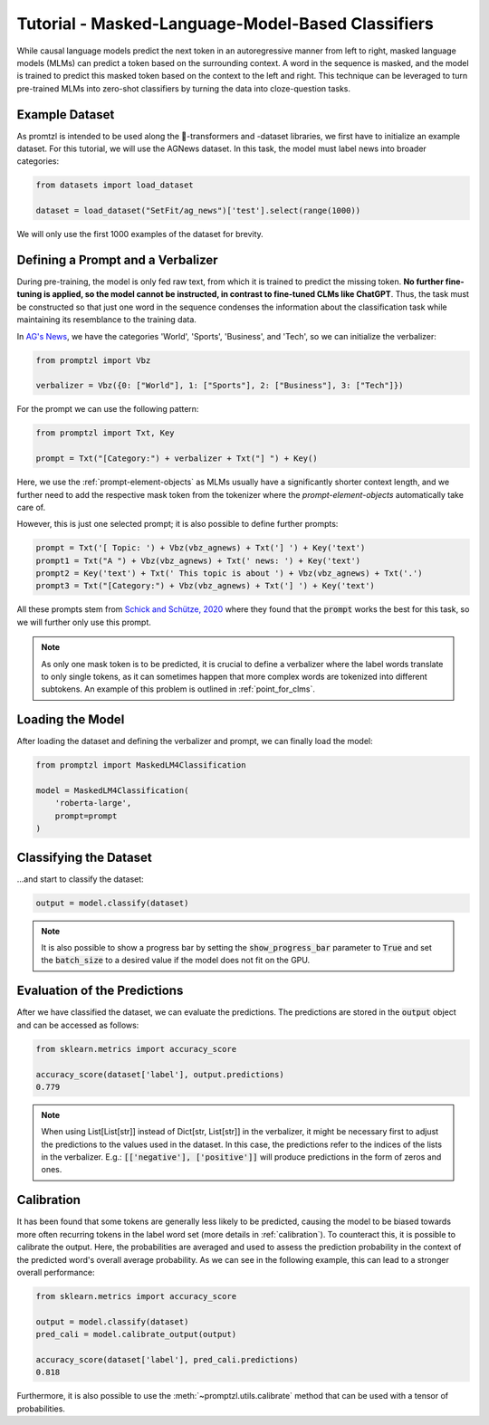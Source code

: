 .. _tutorial_masked_lms:

Tutorial - Masked-Language-Model-Based Classifiers
==================================================

While causal language models predict the next token in an autoregressive manner from left to right, masked language
models (MLMs) can predict a token based on the surrounding context. A word in the sequence is masked, and the model
is trained to predict this masked token based on the context to the left and right. This technique can be leveraged to
turn pre-trained MLMs into zero-shot classifiers by turning the data into cloze-question tasks.

Example Dataset
---------------

As promtzl is intended to be used along the 🤗-transformers and -dataset libraries, we first have to initialize an example dataset. For this
tutorial, we will use the AGNews dataset. In this task, the model must label news into broader categories:

.. code-block:: python

    from datasets import load_dataset

    dataset = load_dataset("SetFit/ag_news")['test'].select(range(1000))

We will only use the first 1000 examples of the dataset for brevity.

Defining a Prompt and a Verbalizer
----------------------------------

During pre-training, the model is only fed raw text, from which it is trained to predict the missing token. **No further fine-tuning is applied,
so the model cannot be instructed, in contrast to fine-tuned CLMs like ChatGPT**. Thus, the task must be constructed so that just one word in the
sequence condenses the information about the classification task while maintaining its resemblance to the training data.

In `AG's News <http://groups.di.unipi.it/~gulli/AG_corpus_of_news_articles.html>`_, we have the categories 'World', 'Sports', 'Business', and 'Tech', so we can initialize the verbalizer:

.. code:: python

    from promptzl import Vbz

    verbalizer = Vbz({0: ["World"], 1: ["Sports"], 2: ["Business"], 3: ["Tech"]})

For the prompt we can use the following pattern:

.. code:: python

    from promptzl import Txt, Key

    prompt = Txt("[Category:") + verbalizer + Txt("] ") + Key()

Here, we use the :ref:`prompt-element-objects` as MLMs usually have a significantly shorter context length, and we
further need to add the respective mask token from the tokenizer where the *prompt-element-objects* automatically take care of.

However, this is just one selected prompt; it is also possible to define further prompts:

.. code:: python

    prompt = Txt('[ Topic: ') + Vbz(vbz_agnews) + Txt('] ') + Key('text')
    prompt1 = Txt("A ") + Vbz(vbz_agnews) + Txt(' news: ') + Key('text')
    prompt2 = Key('text') + Txt(' This topic is about ') + Vbz(vbz_agnews) + Txt('.')
    prompt3 = Txt("[Category:") + Vbz(vbz_agnews) + Txt('] ') + Key('text')

All these prompts stem from `Schick and Schütze, 2020 <https://aclanthology.org/2021.eacl-main.20>`_ where they found
that the :code:`prompt` works the best for this task, so we will further only use this prompt.

.. note::
    As only one mask token is to be predicted, it is crucial to define a verbalizer where the label words
    translate to only single tokens, as it can sometimes happen that more complex words are tokenized into
    different subtokens. An example of this problem is outlined in :ref:`point_for_clms`.

Loading the Model
-----------------

After loading the dataset and defining the verbalizer and prompt, we can finally load the model:

.. code:: python

    from promptzl import MaskedLM4Classification

    model = MaskedLM4Classification(
        'roberta-large',
        prompt=prompt
    )

Classifying the Dataset
-----------------------

...and start to classify the dataset:

.. code-block:: python

    output = model.classify(dataset)

.. note::
    It is also possible to show a progress bar by setting the :code:`show_progress_bar` parameter to :code:`True`
    and set the :code:`batch_size` to a desired value if the model does not fit on the GPU.

Evaluation of the Predictions
-----------------------------

After we have classified the dataset, we can evaluate the predictions. The predictions are stored in the :code:`output` object and can be accessed as follows:

.. code-block:: python

    from sklearn.metrics import accuracy_score

    accuracy_score(dataset['label'], output.predictions)
    0.779

.. note::
    When using List[List[str]] instead of Dict[str, List[str]] in the verbalizer, it might be necessary first to adjust the predictions to the values used in the dataset.
    In this case, the predictions refer to the indices of the lists in the verbalizer.
    E.g.: :code:`[['negative'], ['positive']]` will produce predictions in the form of zeros and ones.

Calibration
-----------

It has been found that some tokens are generally less likely to be predicted, causing the model to be biased towards more often recurring tokens in
the label word set (more details in :ref:`calibration`). To counteract this, it is possible to calibrate the output. Here, the probabilities are averaged
and used to assess the prediction probability in the context of the predicted word's overall average probability. As we can see in the following example,
this can lead to a stronger overall performance:

.. code-block:: python

    from sklearn.metrics import accuracy_score

    output = model.classify(dataset)
    pred_cali = model.calibrate_output(output)

    accuracy_score(dataset['label'], pred_cali.predictions)
    0.818

Furthermore, it is also possible to use the :meth:`~promptzl.utils.calibrate` method that can be used with 
a tensor of probabilities.

